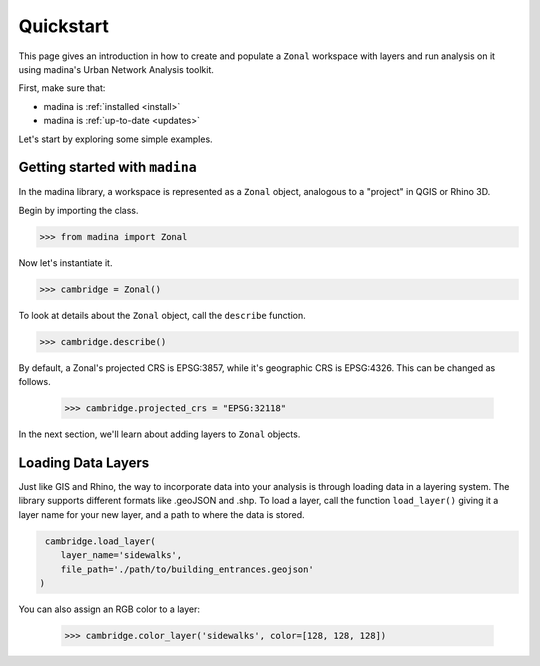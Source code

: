 Quickstart
==================================

This page gives an introduction in how to create and populate a ``Zonal`` workspace with layers and
run analysis on it using madina's Urban Network Analysis toolkit.

First, make sure that:

- madina is :ref:`installed <install>`
- madina is :ref:`up-to-date <updates>`

Let's start by exploring some simple examples.

Getting started with ``madina``
--------------
In the madina library, a workspace is represented as a ``Zonal`` object, analogous to
a "project" in QGIS or Rhino 3D.

Begin by importing the class.

>>> from madina import Zonal

Now let's instantiate it.

>>> cambridge = Zonal()

To look at details about the ``Zonal`` object, call the
``describe`` function.

>>> cambridge.describe()

By default, a Zonal's projected CRS is EPSG:3857,
while it's geographic CRS is EPSG:4326. This can be changed as follows.

    >>> cambridge.projected_crs = "EPSG:32118"


In the next section, we'll learn about adding layers to
``Zonal`` objects.


Loading Data Layers
--------------

Just like GIS and Rhino, the way to incorporate data into your analysis is
through loading data in a layering system. The library supports different
formats like .geoJSON and .shp. To load a layer, call the function
``load_layer()`` giving it a layer name for your new layer, and a path
to where the data is stored.

.. code::

     cambridge.load_layer(
        layer_name='sidewalks',
        file_path='./path/to/building_entrances.geojson'
    )

You can also assign an RGB color to a layer:

    >>> cambridge.color_layer('sidewalks', color=[128, 128, 128])


